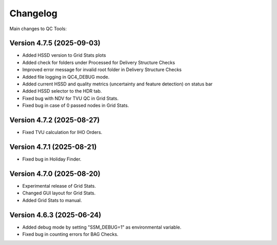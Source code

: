 Changelog
=========

Main changes to QC Tools:

Version 4.7.5 (2025-09-03)
--------------------------

- Added HSSD version to Grid Stats plots
- Added check for folders under Processed for Delivery Structure Checks
- Improved error message for invalid root folder in Delivery Structure Checks
- Added file logging in QC4_DEBUG mode.
- Added current HSSD and quality metrics (uncertainty and feature detection) on status bar
- Added HSSD selector to the HDR tab.
- Fixed bug with NDV for TVU QC in Grid Stats.
- Fixed bug in case of 0 passed nodes in Grid Stats.


Version 4.7.2 (2025-08-27)
--------------------------

- Fixed TVU calculation for IHO Orders.


Version 4.7.1 (2025-08-21)
--------------------------

- Fixed bug in Holiday Finder.


Version 4.7.0 (2025-08-20)
--------------------------

- Experimental release of Grid Stats.
- Changed GUI layout for Grid Stats.
- Added Grid Stats to manual.


Version 4.6.3 (2025-06-24)
--------------------------

- Added debug mode by setting "SSM_DEBUG=1" as environmental variable.
- Fixed bug in counting errors for BAG Checks.
